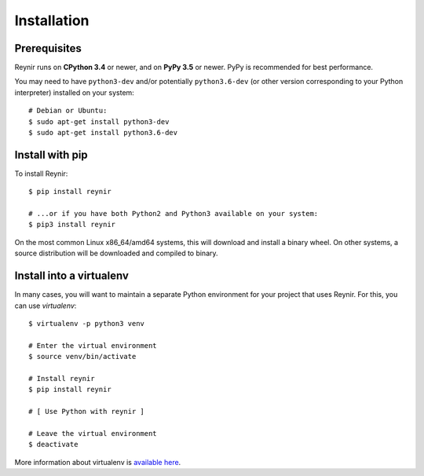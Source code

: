 .. _installation:

Installation
============

Prerequisites
-------------

Reynir runs on **CPython 3.4** or newer, and on **PyPy 3.5**
or newer. PyPy is recommended for best performance.

You may need to have ``python3-dev`` and/or potentially ``python3.6-dev`` (or other
version corresponding to your Python interpreter) installed on your system::

    # Debian or Ubuntu:
    $ sudo apt-get install python3-dev
    $ sudo apt-get install python3.6-dev


Install with pip
----------------

To install Reynir::

    $ pip install reynir

    # ...or if you have both Python2 and Python3 available on your system:
    $ pip3 install reynir


On the most common Linux x86_64/amd64 systems, this will download and install a binary wheel.
On other systems, a source distribution will be downloaded and compiled to binary.


Install into a virtualenv
-------------------------

In many cases, you will want to maintain a separate Python environment for
your project that uses Reynir. For this, you can use *virtualenv*::

    $ virtualenv -p python3 venv

    # Enter the virtual environment
    $ source venv/bin/activate

    # Install reynir
    $ pip install reynir

    # [ Use Python with reynir ]

    # Leave the virtual environment
    $ deactivate


More information about virtualenv is `available here <https://virtualenv.pypa.io/en/stable/>`_.
